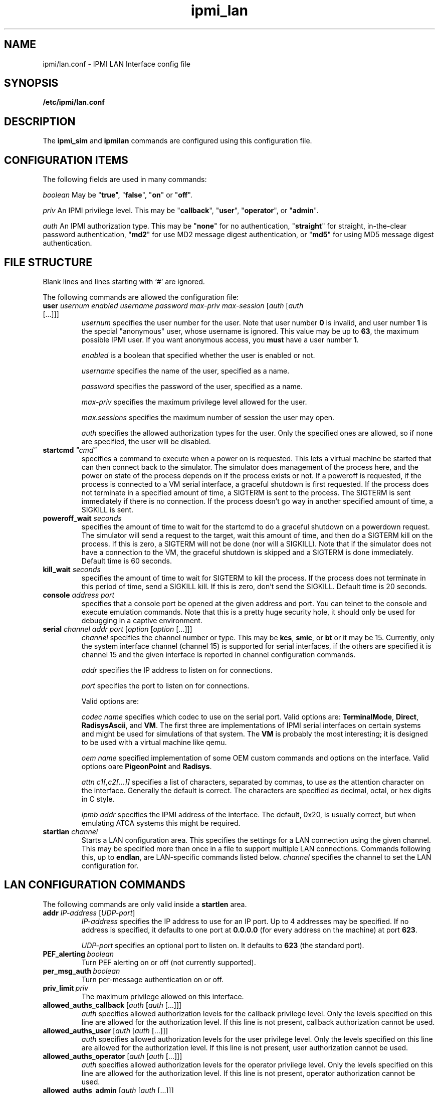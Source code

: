 .TH ipmi_lan 5 06/26/12 OpenIPMI "IPMI LAN Interface config file"

.SH NAME
ipmi/lan.conf \- IPMI LAN Interface config file

.SH SYNOPSIS
.B /etc/ipmi/lan.conf

.SH DESCRIPTION
The
.B ipmi_sim
and
.B ipmilan
commands are configured using this configuration file.  

.SH CONFIGURATION ITEMS

The following fields are used in many commands:

.I "boolean"
May be "\fBtrue\fP", "\fBfalse\fP", "\fBon\fP" or "\fBoff\fP".

.I "priv"
An IPMI privilege level.  This may be "\fBcallback\fP", "\fBuser\fP", "\fBoperator\fP",
or "\fBadmin\fP".

.I "auth"
An IPMI authorization type.  This may be "\fBnone\fP" for no authentication,
"\fBstraight\fP" for straight, in-the-clear password authentication, "\fBmd2\fP"
for use MD2 message digest authentication, or "\fBmd5\fP" for using MD5
message digest authentication.

.SH FILE STRUCTURE

Blank lines and lines starting with `#' are ignored.

.PP
The following commands are allowed the configuration file:

.TP
\fBuser\fP \fIusernum\fP \fIenabled\fP \fIusername\fP \fIpassword\fP \fImax-priv\fP \fImax-session\fP [\fIauth\fP [\fIauth\fP [...]]]
.I usernum
specifies the user number for the user.  Note that user number \fB0\fP is
invalid, and user number \fB1\fP is the special "anonymous" user, whose
username is ignored.  This value may be up to \fB63\fP, the maximum possible
IPMI user.  If you want anonymous access, you
.B must
have a user number \fB1\fI.

.I enabled
is a boolean that specified whether the user is enabled or not.

.I username
specifies the name of the user, specified as a name.

.I password
specifies the password of the user, specified as a name.

.I max-priv
specifies the maximum privilege level allowed for the user.

.I max.sessions
specifies the maximum number of session the user may open.

.I auth
specifies the allowed authorization types for the user.  Only the specified ones
are allowed, so if none are specified, the user will be disabled.

.TP
\fBstartcmd\fP \fI"cmd"\fP
specifies a command to execute when a power on is requested.  This lets
a virtual machine be started that can then connect back to the simulator.
The simulator does management of the process here, and the power on
state of the process depends on if the process exists or not.  If a
poweroff is requested, if the process is connected to a VM serial
interface, a graceful shutdown is first requested.  If the process
does not terminate in a specified amount of time, a SIGTERM is sent
to the process.  The SIGTERM is sent immediately if there is no
connection.  If the process doesn't go way in another specified amount
of time, a SIGKILL is sent.

.TP
\fBpoweroff_wait\fP \fIseconds\fP
specifies the amount of time to wait for the startcmd to do a graceful shutdown
on a powerdown request.  The simulator will send a request to the
target, wait this amount of time, and then do a SIGTERM kill on the
process.  If this is zero, a SIGTERM will not be done (nor will a SIGKILL).
Note that if the simulator does not have a connection to the VM, the
graceful shutdown is skipped and a SIGTERM is done immediately.
Default time is 60 seconds.

.TP
\fBkill_wait\fP \fIseconds\fP
specifies the amount of time to wait for SIGTERM to kill the process.
If the process does not terminate in this period of time, send a
SIGKILL kill.  If this is zero, don't send the SIGKILL.  Default time
is 20 seconds.

.TP
\fBconsole\fP \fIaddress\fP \fIport\fP
specifies that a console port be opened at the given address and port.
You can telnet to the console and execute emulation commands.  Note that
this is a pretty huge security hole, it should only be used for debugging
in a captive environment.

.TP
\fBserial\fP \fIchannel\fP \fIaddr\fP \fIport\fP [\fIoption\fP [\fIoption\fP [...]]]
.I channel
specifies the channel number or type.  This may be \fBkcs\fP,
\fBsmic\fP, or \fBbt\fP or it may be 15.  Currently, only the system
interface channel (channel 15) is supported for serial interfaces, if
the others are specified it is channel 15 and the given interface is
reported in channel configuration commands.

.I addr
specifies the IP address to listen on for connections.

.I port
specifies the port to listen on for connections.

Valid options are:

.I codec name
specifies which codec to use on the serial port.  Valid options are:
\fBTerminalMode\fP, \fBDirect\fP, \fBRadisysAscii\fP, and \fBVM\fP.
The first three are implementations of IPMI serial interfaces on
certain systems and might be used for simulations of that system.  The
\fBVM\fP is probably the most interesting; it is designed to be used
with a virtual machine like qemu.

.I oem name
specified implementation of some OEM custom commands and options
on the interface.  Valid options oare \fBPigeonPoint\fP and \fBRadisys\fP.

.I attn c1[,c2[...]]
specifies a list of characters, separated by commas, to use as the
attention character on the interface.  Generally the default is
correct.  The characters are specified as decimal, octal, or hex
digits in C style.

.I ipmb addr
specifies the IPMI address of the interface.  The default, 0x20, is
usually correct, but when emulating ATCA systems this might be
required.

.TP
\fBstartlan\fP \fIchannel\fP
Starts a LAN configuration area.  This specifies the settings for a LAN
connection using the given channel.  This may be specified more than
once in a file to support multiple LAN connections.  Commands following
this, up to \fBendlan\fP, are LAN-specific commands listed below.
.I channel
specifies the channel to set the LAN configuration for.

.SH LAN CONFIGURATION COMMANDS

The following commands are only valid inside a \fBstartlen\fP area.

.TP
\fBaddr\fP \fIIP-address\fP [\fIUDP-port\fP]
.I IP-address
specifies the IP address to use for an IP port. Up to 4 addresses may be
specified.  If no address is specified, it defaults to one port at
\fB0.0.0.0\fP (for every address on the machine) at port \fB623\fP.

.I UDP-port
specifies an optional port to listen on. It defaults to \fB623\fP (the standard port).

.TP
.BI PEF_alerting\  boolean
Turn PEF alerting on or off (not currently supported).

.TP
.BI per_msg_auth\  boolean
Turn per-message authentication on or off.

.TP
.BI priv_limit\  priv
The maximum privilege allowed on this interface.

.TP
\fBallowed_auths_callback\fP [\fIauth\fP [\fIauth\fP [...]]]
.I auth
specifies allowed authorization levels for the callback privilege level.  Only
the levels specified on this line are allowed for the authorization
level.  If this line is not present, callback authorization cannot be
used.

.TP
\fBallowed_auths_user\fP [\fIauth\fP [\fIauth\fP [...]]]
.I auth
specifies allowed authorization levels for the user privilege level.  Only
the levels specified on this line are allowed for the authorization
level.  If this line is not present, user authorization cannot be
used.

.TP
\fBallowed_auths_operator\fP [\fIauth\fP [\fIauth\fP [...]]]
.I auth
specifies allowed authorization levels for the operator privilege level.  Only
the levels specified on this line are allowed for the authorization
level.  If this line is not present, operator authorization cannot be
used.

.TP
\fBallowed_auths_admin\fP [\fIauth\fP [\fIauth\fP [...]]]
.I auth
specifies allowed authorization levels for the admin privilege level.  Only
the levels specified on this line are allowed for the authorization
level.  If this line is not present, user authorization cannot be
used.

.TP
\fBguid\fP \fIname\fP
Allows the 16-byte GUID for the IPMI LAN connection to be specified.
If this is not specified, then the GUID command is not supported.

.SH "FILES"
/etc/ipmi_lan.conf

.SH "SEE ALSO"
.BR ipmilan (8), ipmi_sim (1)

.SH "KNOWN PROBLEMS"
IPMI is unnecessarily complicated.

.SH AUTHOR
.PP
Corey Minyard <cminyard@mvista.com>
